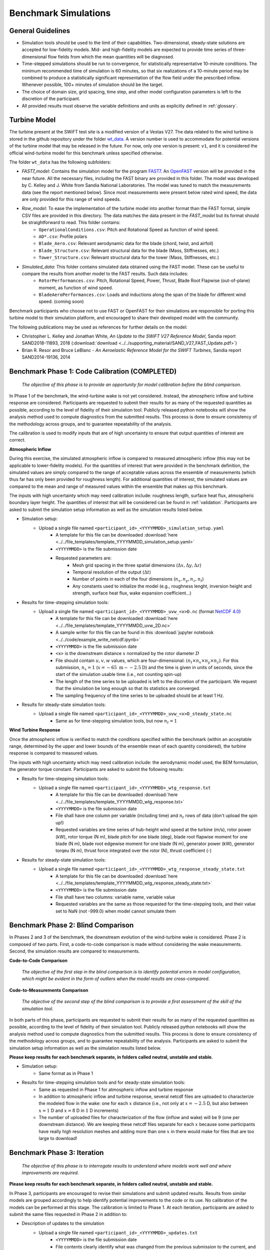 .. _simulations:

Benchmark Simulations
=====================

General Guidelines
------------------

- Simulation tools should be used to the limit of their capabilities. Two-dimensional, steady-state solutions are accepted for low-fidelity models. Mid- and high-fidelity models are expected to provide time series of three-dimensional flow fields from which the mean quantities will be diagnosed.
- Time-stepped simulations should be run to convergence, for statistically representative 10-minute conditions. The minimum recommended time of simulation is 60 minutes, so that six realizations of a 10-minute period may be combined to produce a statistically significant representation of the flow field under the prescribed inflow. Whenever possible, 100+ minutes of simulation should be the target.
- The choice of domain size, grid spacing, time step, and other model configuration parameters is left to the discretion of the participant.
- All provided results must observe the variable definitions and units as explicitly defined in :ref:`glossary`.

Turbine Model
-------------

The turbine present at the SWiFT test site is a modified version of a Vestas V27. The data related to the wind turbine is stored in the github repository under the folder `wt_data <https://github.com/NREL/wakebench_swift/tree/master/wt_data>`_. A version number is used to accommodate for potential versions of the turbine model that may be released in the future. For now, only one version is present: ``v1``, and it is considered the official wind-turbine model for this benchmark unless specified otherwise.

The folder  ``wt_data`` has the following subfolders:

- `FAST7_model`: Contains the simulation model for the program `FAST7 <https://nwtc.nrel.gov/FAST7>`_. An `OpenFAST <https://openfast.readthedocs.io/>`_ version will be provided in the near future. All the necessary files, including the FAST binary are provided in this folder. The model was developed by C. Kelley and J. White from Sandia National Laboratories. The model was tuned to match the measurements data (see the report mentioned below). Since most measurements were present below rated wind speed, the data are only provided for this range of wind speeds.

- `Raw_model`: To ease the implementation of the turbine model into another format than the FAST format, simple CSV files are provided in this directory. The data matches the data present in the `FAST_model` but its format should be straightforward to read. This folder contains:
   - ``OperationalConditions.csv``: Pitch and Rotational Speed as function of wind speed.
   - ``AD*.csv``: Profile polars
   - ``Blade_Aero.csv``: Relevant aerodynamic data for the blade (chord, twist, and airfoil)
   - ``Blade_Structure.csv``: Relevant structural data for the blade (Mass, Stiffnesses, etc.)
   - ``Tower_Structure.csv``: Relevant structural data for the tower (Mass, Stiffnesses, etc.)
- `Simulated_data`: This folder contains simulated data obtained using the FAST model. These can be useful to compare the results from another model to the FAST results. Such data includes:
   - ``RotorPerformances.csv``: Pitch, Rotational Speed, Power, Thrust, Blade Root Flapwise (out-of-plane) moment,  as function of wind speed.
   - ``BladeAeroPerformances.csv``: Loads and inductions along the span of the blade for different wind speed. (coming soon)

Benchmark participants who choose not to use FAST or OpenFAST for their simulations are responsible for porting this turbine model to their simulation platform, and encouraged to share their developed model with the community.


The following publications may be used as references for further details on the model:

- Christopher L. Kelley and Jonathan White, *An Update to the SWiFT V27 Reference Model*, Sandia report SAND2018-11893, 2018 (:download:`download <../../supporting_material/SAND_V27_FAST_Update.pdf>`)
- Brian R. Resor and Bruce LeBlanc - *An Aeroelastic Reference Model for the SWIFT Turbines*, Sandia report SAND2014-19136, 2014

.. _phase1:

Benchmark Phase 1: Code Calibration (COMPLETED)
-----------------------------------------------

    *The objective of this phase is to provide an opportunity for model calibration before the blind comparison.*

In Phase 1 of the benchmark, the wind-turbine wake is not yet considered. Instead, the atmospheric inflow and turbine response are considered. Participants are requested to submit their results for as many of the requested quantities as possible, according to the level of fidelity of their simulation tool. Publicly released python notebooks will show the analysis method used to compute diagnostics from the submitted results. This process is done to ensure consistency of the methodology across groups, and to guarantee repeatability of the analysis.

The calibration is used to modify inputs that are of high uncertainty to ensure that output quantities of interest are correct.

**Atmospheric Inflow**

During this exercise, the simulated atmospheric inflow is compared to measured atmospheric inflow (this may not be applicable to lower-fidelity models).
For the quantities of interest that were provided in the benchmark definition, the simulated values are simply compared to the range of acceptable values across the ensemble of measurements (which thus far has only been provided for roughness length).
For additional quantities of interest, the simulated values are compared to the mean and range of measured values within the ensemble that makes up this benchmark.

The inputs with high uncertainty which may need calibration include: roughness length, surface heat flux, atmospheric boundary layer height. The quantities of interest that will be considered can be found in :ref:`validation`. Participants are asked to submit the simulation setup information as well as the simulation results listed below.

- Simulation setup:
    - Upload a single file named ``<participant_id>_<YYYYMMDD>_simulation_setup.yaml``
        - A template for this file can be downloaded :download:`here <../../file_templates/template_YYYYMMDD_simulation_setup.yaml>`
        - ``<YYYYMMDD>`` is the file submission date
        - Requested parameters are:
            - Mesh grid spacing in the three spatial dimensions (:math:`\Delta x, \Delta y, \Delta z`)
            - Temporal resolution of the output (:math:`\Delta t`)
            - Number of points in each of the four dimensions (:math:`n_x, n_y, n_z, n_t`)
            - Any constants used to initialize the model (e.g., roughness lenght, inversion height and strength, surface heat flux, wake expansion coefficient...)
- Results for time-stepping simulation tools:
    - Upload a single file named ``<participant_id>_<YYYYMMDD>_uvw_<x>D.nc`` (format `NetCDF 4.0 <https://www.unidata.ucar.edu/software/netcdf/>`_)
        - A template for this file can be downloaded :download:`here <../../file_templates/template_YYYYMMDD_uvw_2D.nc>`
        - A sample writer for this file can be found in this :download:`jupyter notebook <../../code/example_write_netcdf.ipynb>`
        - ``<YYYYMMDD>`` is the file submission date
        - ``<x>`` is the downstream distance :math:`x` normalized by the rotor diameter :math:`D`
        - File should contain :math:`u,v,w` values, which are four-dimensional: :math:`(n_t \times n_x \times n_y \times n_z)`. For this submission, :math:`n_x=1` (:math:`x=-65~\mathrm{m}\sim-2.5\mathrm{D}`) and the time is given in units of seconds, since the start of the simulation usable time (i.e., not counting spin-up)
        - The length of the time series to be uploaded is left to the discretion of the participant. We request that the simulation be long enough so that its statistics are converged.
        - The sampling frequency of the time series to be uploaded should be at least 1 Hz.
- Results for steady-state simulation tools:
    - Upload a single file named ``<participant_id>_<YYYYMMDD>_uvw_<x>D_steady_state.nc``
        - Same as for time-stepping simulation tools, but now :math:`n_t=1`

**Wind Turbine Response**

Once the atmospheric inflow is verified to match the conditions specified within the benchmark (within an acceptable range, determined by the upper and lower bounds of the ensemble mean of each quantity considered), the turbine response is compared to measured values.

The inputs with high uncertainty which may need calibration include: the aerodynamic model used, the BEM formulation, the generator torque constant. Participants are asked to submit the following results:

- Results for time-stepping simulation tools:
    - Upload a single file named ``<participant_id>_<YYYYMMDD>_wtg_response.txt``
        - A template for this file can be downloaded :download:`here <../../file_templates/template_YYYYMMDD_wtg_response.txt>`
        - ``<YYYYMMDD>`` is the file submission date
        - File shall have one column per variable (including time) and :math:`n_t` rows of data (don't upload the spin up!)
        - Requested variables are time series of hub-height wind speed at the turbine (m/s), rotor power (kW), rotor torque (N m), blade pitch for one blade (deg), blade root flapwise moment for one blade (N m), blade root edgewise moment for one blade (N m), generator power (kW), generator torqeu (N m), thrust force integrated over the rotor (N), thrust coefficient (-)
- Results for steady-state simulation tools:
    - Upload a single file named ``<participant_id>_<YYYYMMDD>_wtg_response_steady_state.txt``
        - A template for this file can be downloaded :download:`here <../../file_templates/template_YYYYMMDD_wtg_response_steady_state.txt>`
        - ``<YYYYMMDD>`` is the file submission date
        - File shall have two columns: variable name, variable value
        - Requested variables are the same as those requested for the time-stepping tools, and their value set to NaN (not -999.0) when model cannot simulate them

Benchmark Phase 2: Blind Comparison
-----------------------------------

In Phases 2 and 3 of the benchmark, the downstream evolution of the wind-turbine wake is considered. Phase 2 is composed of two parts. First, a code-to-code comparison is made without considering the wake measurements. Second, the simulation results are compared to measurements.

**Code-to-Code Comparison**

    *The objective of the first step in the blind comparison is to identify potential errors in model configuration, which might be evident in the form of outliers when the model results are cross-compared.*

**Code-to-Measurements Comparison**

    *The objective of the second step of the blind comparison is to provide a first assessment of the skill of the simulation tool.*

In both parts of this phase, participants are requested to submit their results for as many of the requested quantities as possible, according to the level of fidelity of their simulation tool. Publicly released python notebooks will show the analysis method used to compute diagnostics from the submitted results. This process is done to ensure consistency of the methodology across groups, and to guarantee repeatability of the analysis. Participants are asked to submit the simulation setup information as well as the simulation results listed below.

**Please keep results for each benchmark separate, in folders called neutral, unstable and stable.**

- Simulation setup:
    - Same format as in Phase 1

- Results for time-stepping simulation tools and for steady-state simulation tools:
    - Same as requested in Phase 1 for atmospheric inflow and turbine response
    - In addition to atmospheric inflow and turbine response, several netcdf files are uploaded to characterize the modeled flow in the wake: one for each :math:`x` distance (i.e., not only at :math:`x=-2.5` D, but also between :math:`x=1` D and :math:`x=8` D in :math:`1` D increments)
    - The number of uploaded files for characterization of the flow (inflow and wake) will be 9 (one per downstream distance). We are keeping these netcdf files separate for each :math:`x` because some participants have really high resolution meshes and adding more than one :math:`x` in there would make for files that are too large to download!

Benchmark Phase 3: Iteration
----------------------------

    *The objective of this phase is to interrogate results to understand where models work well and where improvements are required.*

**Please keep results for each benchmark separate, in folders called neutral, unstable and stable.**

In Phase 3, participants are encouraged to revise their simulations and submit updated results. Results from similar models are grouped accordingly to help identify potential improvements to the code or its use. No calibration of the models can be performed at this stage. The calibration is limited to Phase 1. At each iteration, participants are asked to submit the same files requested in Phase 2 in addition to:

- Description of updates to the simulation
    - Upload a single file named ``<participant_id>_<YYYYMMDD>_updates.txt``
        - ``<YYYYMMDD>`` is the file submission date
        - File contents clearly identify what was changed from the previous submission to the current, and why the changes were made
        - File can be freely formatted by participants
